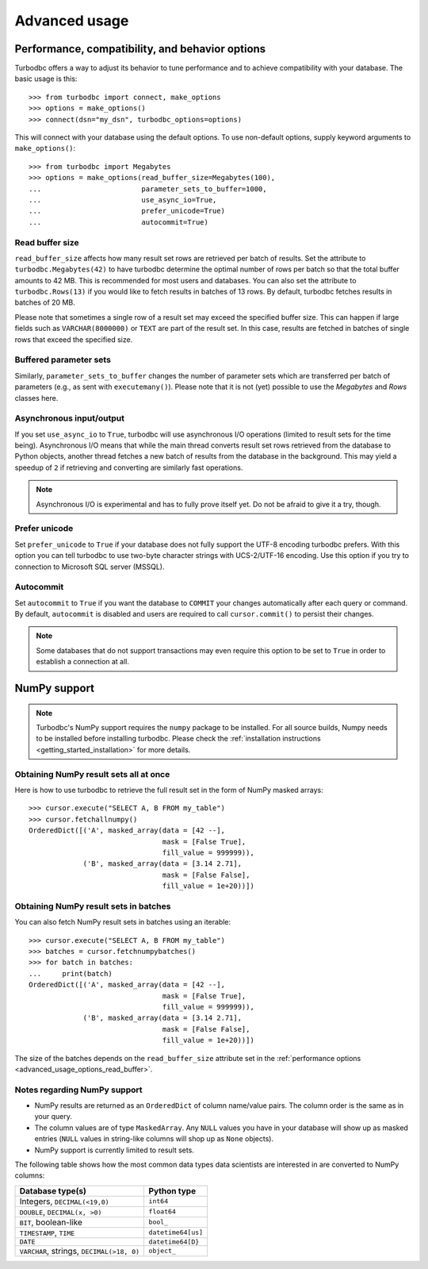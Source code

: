 .. _advanced_usage:

Advanced usage
==============

.. _advanced_usage_options:

Performance, compatibility, and behavior options
------------------------------------------------

Turbodbc offers a way to adjust its behavior to tune performance and to
achieve compatibility with your database. The basic usage is this:

::

    >>> from turbodbc import connect, make_options
    >>> options = make_options()
    >>> connect(dsn="my_dsn", turbodbc_options=options)

This will connect with your database using the default options. To use non-default
options, supply keyword arguments to ``make_options()``:

::

    >>> from turbodbc import Megabytes
    >>> options = make_options(read_buffer_size=Megabytes(100),
    ...                        parameter_sets_to_buffer=1000,
    ...                        use_async_io=True,
    ...                        prefer_unicode=True)
    ...                        autocommit=True)


.. _advanced_usage_options_read_buffer:

Read buffer size
~~~~~~~~~~~~~~~~

``read_buffer_size`` affects how many result set rows are retrieved per batch
of results. Set the attribute to ``turbodbc.Megabytes(42)`` to have turbodbc determine
the optimal number of rows per batch so that the total buffer amounts to
42 MB. This is recommended for most users and databases. You can also set
the attribute to ``turbodbc.Rows(13)`` if you would like to fetch results in
batches of 13 rows. By default, turbodbc fetches results in batches of 20 MB.

Please note that sometimes a single row of a result set may exceed the specified
buffer size. This can happen if large fields such as ``VARCHAR(8000000)`` or ``TEXT``
are part of the result set. In this case, results are fetched in batches of single rows
that exceed the specified size.


Buffered parameter sets
~~~~~~~~~~~~~~~~~~~~~~~

Similarly, ``parameter_sets_to_buffer`` changes the number of parameter sets
which are transferred per batch of parameters (e.g., as sent with ``executemany()``).
Please note that it is not (yet) possible to use the `Megabytes` and `Rows` classes
here.


Asynchronous input/output
~~~~~~~~~~~~~~~~~~~~~~~~~

If you set ``use_async_io`` to ``True``, turbodbc will use asynchronous I/O operations
(limited to result sets for the time being). Asynchronous I/O means that while the
main thread converts result set rows retrieved from the database to Python
objects, another thread fetches a new batch of results from the database in the background. This may yield
a speedup of ``2`` if retrieving and converting are similarly fast
operations.

.. note::
    Asynchronous I/O is experimental and has to fully prove itself yet.
    Do not be afraid to give it a try, though.


.. _advanced_usage_options_prefer_unicode:

Prefer unicode
~~~~~~~~~~~~~~

Set ``prefer_unicode`` to ``True`` if your database does not fully support
the UTF-8 encoding turbodbc prefers. With this option you can tell turbodbc
to use two-byte character strings with UCS-2/UTF-16 encoding. Use this option
if you try to connection to Microsoft SQL server (MSSQL).

Autocommit
~~~~~~~~~~

Set ``autocommit`` to ``True`` if you want the database to ``COMMIT`` your
changes automatically after each query or command. By default, ``autocommit``
is disabled and users are required to call ``cursor.commit()`` to persist
their changes.

.. note::
    Some databases that do not support transactions may even require this
    option to be set to ``True`` in order to establish a connection at all.


NumPy support
-------------

.. note::
    Turbodbc's NumPy support requires the ``numpy`` package to be installed. For all source builds,
    Numpy needs to be installed before installing turbodbc.
    Please check the :ref:`installation instructions <getting_started_installation>`
    for more details.


Obtaining NumPy result sets all at once
~~~~~~~~~~~~~~~~~~~~~~~~~~~~~~~~~~~~~~~

Here is how to use turbodbc to retrieve the full result set in the form of NumPy
masked arrays:

::

    >>> cursor.execute("SELECT A, B FROM my_table")
    >>> cursor.fetchallnumpy()
    OrderedDict([('A', masked_array(data = [42 --],
                                    mask = [False True],
                                    fill_value = 999999)),
                 ('B', masked_array(data = [3.14 2.71],
                                    mask = [False False],
                                    fill_value = 1e+20))])


Obtaining NumPy result sets in batches
~~~~~~~~~~~~~~~~~~~~~~~~~~~~~~~~~~~~~~

You can also fetch NumPy result sets in batches using an iterable:

::

    >>> cursor.execute("SELECT A, B FROM my_table")
    >>> batches = cursor.fetchnumpybatches()
    >>> for batch in batches:
    ...     print(batch)
    OrderedDict([('A', masked_array(data = [42 --],
                                    mask = [False True],
                                    fill_value = 999999)),
                 ('B', masked_array(data = [3.14 2.71],
                                    mask = [False False],
                                    fill_value = 1e+20))])

The size of the batches depends on the ``read_buffer_size`` attribute set in
the :ref:`performance options <advanced_usage_options_read_buffer>`.


Notes regarding NumPy support
~~~~~~~~~~~~~~~~~~~~~~~~~~~~~


*   NumPy results are returned as an ``OrderedDict`` of column name/value pairs. The column
    order is the same as in your query.
*   The column values are of type ``MaskedArray``. Any ``NULL`` values you have in your
    database will show up as masked entries (``NULL`` values in string-like columns
    will shop up as ``None`` objects).
*   NumPy support is currently limited to result sets.

The following table shows how the most common data types data scientists are interested in
are converted to NumPy columns:

+-------------------------------------------+-----------------------+
| Database type(s)                          | Python type           |
+===========================================+=======================+
| Integers, ``DECIMAL(<19,0)``              | ``int64``             |
+-------------------------------------------+-----------------------+
| ``DOUBLE``, ``DECIMAL(x, >0)``            | ``float64``           |
+-------------------------------------------+-----------------------+
| ``BIT``, boolean-like                     | ``bool_``             |
+-------------------------------------------+-----------------------+
| ``TIMESTAMP``, ``TIME``                   | ``datetime64[us]``    |
+-------------------------------------------+-----------------------+
| ``DATE``                                  | ``datetime64[D}``     |
+-------------------------------------------+-----------------------+
| ``VARCHAR``, strings, ``DECIMAL(>18, 0)`` | ``object_``           |
+-------------------------------------------+-----------------------+
